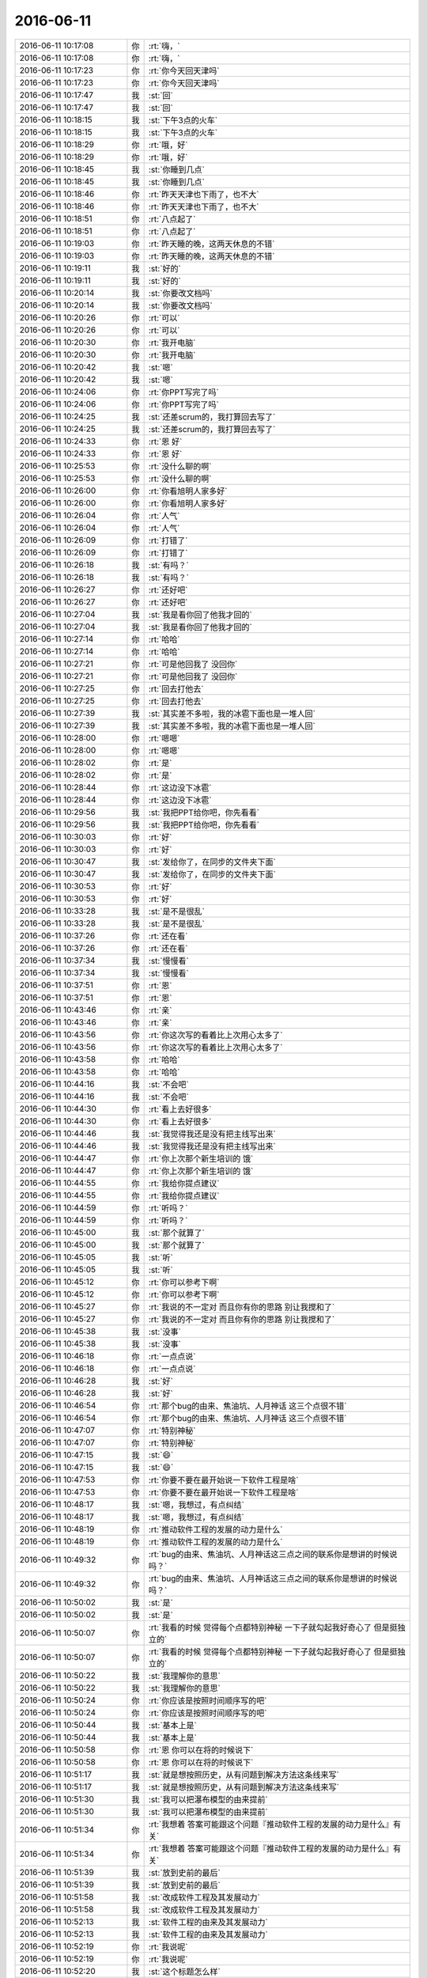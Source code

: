 2016-06-11
-------------

.. list-table::
   :widths: 25, 1, 60

   * - 2016-06-11 10:17:08
     - 你
     - :rt:`嗨，`
   * - 2016-06-11 10:17:08
     - 你
     - :rt:`嗨，`
   * - 2016-06-11 10:17:23
     - 你
     - :rt:`你今天回天津吗`
   * - 2016-06-11 10:17:23
     - 你
     - :rt:`你今天回天津吗`
   * - 2016-06-11 10:17:47
     - 我
     - :st:`回`
   * - 2016-06-11 10:17:47
     - 我
     - :st:`回`
   * - 2016-06-11 10:18:15
     - 我
     - :st:`下午3点的火车`
   * - 2016-06-11 10:18:15
     - 我
     - :st:`下午3点的火车`
   * - 2016-06-11 10:18:29
     - 你
     - :rt:`哦，好`
   * - 2016-06-11 10:18:29
     - 你
     - :rt:`哦，好`
   * - 2016-06-11 10:18:45
     - 我
     - :st:`你睡到几点`
   * - 2016-06-11 10:18:45
     - 我
     - :st:`你睡到几点`
   * - 2016-06-11 10:18:46
     - 你
     - :rt:`昨天天津也下雨了，也不大`
   * - 2016-06-11 10:18:46
     - 你
     - :rt:`昨天天津也下雨了，也不大`
   * - 2016-06-11 10:18:51
     - 你
     - :rt:`八点起了`
   * - 2016-06-11 10:18:51
     - 你
     - :rt:`八点起了`
   * - 2016-06-11 10:19:03
     - 你
     - :rt:`昨天睡的晚，这两天休息的不错`
   * - 2016-06-11 10:19:03
     - 你
     - :rt:`昨天睡的晚，这两天休息的不错`
   * - 2016-06-11 10:19:11
     - 我
     - :st:`好的`
   * - 2016-06-11 10:19:11
     - 我
     - :st:`好的`
   * - 2016-06-11 10:20:14
     - 我
     - :st:`你要改文档吗`
   * - 2016-06-11 10:20:14
     - 我
     - :st:`你要改文档吗`
   * - 2016-06-11 10:20:26
     - 你
     - :rt:`可以`
   * - 2016-06-11 10:20:26
     - 你
     - :rt:`可以`
   * - 2016-06-11 10:20:30
     - 你
     - :rt:`我开电脑`
   * - 2016-06-11 10:20:30
     - 你
     - :rt:`我开电脑`
   * - 2016-06-11 10:20:42
     - 我
     - :st:`嗯`
   * - 2016-06-11 10:20:42
     - 我
     - :st:`嗯`
   * - 2016-06-11 10:24:06
     - 你
     - :rt:`你PPT写完了吗`
   * - 2016-06-11 10:24:06
     - 你
     - :rt:`你PPT写完了吗`
   * - 2016-06-11 10:24:25
     - 我
     - :st:`还差scrum的，我打算回去写了`
   * - 2016-06-11 10:24:25
     - 我
     - :st:`还差scrum的，我打算回去写了`
   * - 2016-06-11 10:24:33
     - 你
     - :rt:`恩 好`
   * - 2016-06-11 10:24:33
     - 你
     - :rt:`恩 好`
   * - 2016-06-11 10:25:53
     - 你
     - :rt:`没什么聊的啊`
   * - 2016-06-11 10:25:53
     - 你
     - :rt:`没什么聊的啊`
   * - 2016-06-11 10:26:00
     - 你
     - :rt:`你看旭明人家多好`
   * - 2016-06-11 10:26:00
     - 你
     - :rt:`你看旭明人家多好`
   * - 2016-06-11 10:26:04
     - 你
     - :rt:`人气`
   * - 2016-06-11 10:26:04
     - 你
     - :rt:`人气`
   * - 2016-06-11 10:26:09
     - 你
     - :rt:`打错了`
   * - 2016-06-11 10:26:09
     - 你
     - :rt:`打错了`
   * - 2016-06-11 10:26:18
     - 我
     - :st:`有吗？`
   * - 2016-06-11 10:26:18
     - 我
     - :st:`有吗？`
   * - 2016-06-11 10:26:27
     - 你
     - :rt:`还好吧`
   * - 2016-06-11 10:26:27
     - 你
     - :rt:`还好吧`
   * - 2016-06-11 10:27:04
     - 我
     - :st:`我是看你回了他我才回的`
   * - 2016-06-11 10:27:04
     - 我
     - :st:`我是看你回了他我才回的`
   * - 2016-06-11 10:27:14
     - 你
     - :rt:`哈哈`
   * - 2016-06-11 10:27:14
     - 你
     - :rt:`哈哈`
   * - 2016-06-11 10:27:21
     - 你
     - :rt:`可是他回我了 没回你`
   * - 2016-06-11 10:27:21
     - 你
     - :rt:`可是他回我了 没回你`
   * - 2016-06-11 10:27:25
     - 你
     - :rt:`回去打他去`
   * - 2016-06-11 10:27:25
     - 你
     - :rt:`回去打他去`
   * - 2016-06-11 10:27:39
     - 我
     - :st:`其实差不多啦，我的冰雹下面也是一堆人回`
   * - 2016-06-11 10:27:39
     - 我
     - :st:`其实差不多啦，我的冰雹下面也是一堆人回`
   * - 2016-06-11 10:28:00
     - 你
     - :rt:`嗯嗯`
   * - 2016-06-11 10:28:00
     - 你
     - :rt:`嗯嗯`
   * - 2016-06-11 10:28:02
     - 你
     - :rt:`是`
   * - 2016-06-11 10:28:02
     - 你
     - :rt:`是`
   * - 2016-06-11 10:28:44
     - 你
     - :rt:`这边没下冰雹`
   * - 2016-06-11 10:28:44
     - 你
     - :rt:`这边没下冰雹`
   * - 2016-06-11 10:29:56
     - 我
     - :st:`我把PPT给你吧，你先看看`
   * - 2016-06-11 10:29:56
     - 我
     - :st:`我把PPT给你吧，你先看看`
   * - 2016-06-11 10:30:03
     - 你
     - :rt:`好`
   * - 2016-06-11 10:30:03
     - 你
     - :rt:`好`
   * - 2016-06-11 10:30:47
     - 我
     - :st:`发给你了，在同步的文件夹下面`
   * - 2016-06-11 10:30:47
     - 我
     - :st:`发给你了，在同步的文件夹下面`
   * - 2016-06-11 10:30:53
     - 你
     - :rt:`好`
   * - 2016-06-11 10:30:53
     - 你
     - :rt:`好`
   * - 2016-06-11 10:33:28
     - 我
     - :st:`是不是很乱`
   * - 2016-06-11 10:33:28
     - 我
     - :st:`是不是很乱`
   * - 2016-06-11 10:37:26
     - 你
     - :rt:`还在看`
   * - 2016-06-11 10:37:26
     - 你
     - :rt:`还在看`
   * - 2016-06-11 10:37:34
     - 我
     - :st:`慢慢看`
   * - 2016-06-11 10:37:34
     - 我
     - :st:`慢慢看`
   * - 2016-06-11 10:37:51
     - 你
     - :rt:`恩`
   * - 2016-06-11 10:37:51
     - 你
     - :rt:`恩`
   * - 2016-06-11 10:43:46
     - 你
     - :rt:`亲`
   * - 2016-06-11 10:43:46
     - 你
     - :rt:`亲`
   * - 2016-06-11 10:43:56
     - 你
     - :rt:`你这次写的看着比上次用心太多了`
   * - 2016-06-11 10:43:56
     - 你
     - :rt:`你这次写的看着比上次用心太多了`
   * - 2016-06-11 10:43:58
     - 你
     - :rt:`哈哈`
   * - 2016-06-11 10:43:58
     - 你
     - :rt:`哈哈`
   * - 2016-06-11 10:44:16
     - 我
     - :st:`不会吧`
   * - 2016-06-11 10:44:16
     - 我
     - :st:`不会吧`
   * - 2016-06-11 10:44:30
     - 你
     - :rt:`看上去好很多`
   * - 2016-06-11 10:44:30
     - 你
     - :rt:`看上去好很多`
   * - 2016-06-11 10:44:46
     - 我
     - :st:`我觉得我还是没有把主线写出来`
   * - 2016-06-11 10:44:46
     - 我
     - :st:`我觉得我还是没有把主线写出来`
   * - 2016-06-11 10:44:47
     - 你
     - :rt:`你上次那个新生培训的  饿`
   * - 2016-06-11 10:44:47
     - 你
     - :rt:`你上次那个新生培训的  饿`
   * - 2016-06-11 10:44:55
     - 你
     - :rt:`我给你提点建议`
   * - 2016-06-11 10:44:55
     - 你
     - :rt:`我给你提点建议`
   * - 2016-06-11 10:44:59
     - 你
     - :rt:`听吗？`
   * - 2016-06-11 10:44:59
     - 你
     - :rt:`听吗？`
   * - 2016-06-11 10:45:00
     - 我
     - :st:`那个就算了`
   * - 2016-06-11 10:45:00
     - 我
     - :st:`那个就算了`
   * - 2016-06-11 10:45:05
     - 我
     - :st:`听`
   * - 2016-06-11 10:45:05
     - 我
     - :st:`听`
   * - 2016-06-11 10:45:12
     - 你
     - :rt:`你可以参考下啊`
   * - 2016-06-11 10:45:12
     - 你
     - :rt:`你可以参考下啊`
   * - 2016-06-11 10:45:27
     - 你
     - :rt:`我说的不一定对 而且你有你的思路 别让我搅和了`
   * - 2016-06-11 10:45:27
     - 你
     - :rt:`我说的不一定对 而且你有你的思路 别让我搅和了`
   * - 2016-06-11 10:45:38
     - 我
     - :st:`没事`
   * - 2016-06-11 10:45:38
     - 我
     - :st:`没事`
   * - 2016-06-11 10:46:18
     - 你
     - :rt:`一点点说`
   * - 2016-06-11 10:46:18
     - 你
     - :rt:`一点点说`
   * - 2016-06-11 10:46:28
     - 我
     - :st:`好`
   * - 2016-06-11 10:46:28
     - 我
     - :st:`好`
   * - 2016-06-11 10:46:54
     - 你
     - :rt:`那个bug的由来、焦油坑、人月神话 这三个点很不错`
   * - 2016-06-11 10:46:54
     - 你
     - :rt:`那个bug的由来、焦油坑、人月神话 这三个点很不错`
   * - 2016-06-11 10:47:07
     - 你
     - :rt:`特别神秘`
   * - 2016-06-11 10:47:07
     - 你
     - :rt:`特别神秘`
   * - 2016-06-11 10:47:15
     - 我
     - :st:`😄`
   * - 2016-06-11 10:47:15
     - 我
     - :st:`😄`
   * - 2016-06-11 10:47:53
     - 你
     - :rt:`你要不要在最开始说一下软件工程是啥`
   * - 2016-06-11 10:47:53
     - 你
     - :rt:`你要不要在最开始说一下软件工程是啥`
   * - 2016-06-11 10:48:17
     - 我
     - :st:`嗯，我想过，有点纠结`
   * - 2016-06-11 10:48:17
     - 我
     - :st:`嗯，我想过，有点纠结`
   * - 2016-06-11 10:48:19
     - 你
     - :rt:`推动软件工程的发展的动力是什么`
   * - 2016-06-11 10:48:19
     - 你
     - :rt:`推动软件工程的发展的动力是什么`
   * - 2016-06-11 10:49:32
     - 你
     - :rt:`bug的由来、焦油坑、人月神话这三点之间的联系你是想讲的时候说吗？`
   * - 2016-06-11 10:49:32
     - 你
     - :rt:`bug的由来、焦油坑、人月神话这三点之间的联系你是想讲的时候说吗？`
   * - 2016-06-11 10:50:02
     - 我
     - :st:`是`
   * - 2016-06-11 10:50:02
     - 我
     - :st:`是`
   * - 2016-06-11 10:50:07
     - 你
     - :rt:`我看的时候 觉得每个点都特别神秘 一下子就勾起我好奇心了 但是挺独立的`
   * - 2016-06-11 10:50:07
     - 你
     - :rt:`我看的时候 觉得每个点都特别神秘 一下子就勾起我好奇心了 但是挺独立的`
   * - 2016-06-11 10:50:22
     - 我
     - :st:`我理解你的意思`
   * - 2016-06-11 10:50:22
     - 我
     - :st:`我理解你的意思`
   * - 2016-06-11 10:50:24
     - 你
     - :rt:`你应该是按照时间顺序写的吧`
   * - 2016-06-11 10:50:24
     - 你
     - :rt:`你应该是按照时间顺序写的吧`
   * - 2016-06-11 10:50:44
     - 我
     - :st:`基本上是`
   * - 2016-06-11 10:50:44
     - 我
     - :st:`基本上是`
   * - 2016-06-11 10:50:58
     - 你
     - :rt:`恩 你可以在将的时候说下`
   * - 2016-06-11 10:50:58
     - 你
     - :rt:`恩 你可以在将的时候说下`
   * - 2016-06-11 10:51:17
     - 我
     - :st:`就是想按照历史，从有问题到解决方法这条线来写`
   * - 2016-06-11 10:51:17
     - 我
     - :st:`就是想按照历史，从有问题到解决方法这条线来写`
   * - 2016-06-11 10:51:30
     - 我
     - :st:`我可以把瀑布模型的由来提前`
   * - 2016-06-11 10:51:30
     - 我
     - :st:`我可以把瀑布模型的由来提前`
   * - 2016-06-11 10:51:34
     - 你
     - :rt:`我想着 答案可能跟这个问题『推动软件工程的发展的动力是什么』有关`
   * - 2016-06-11 10:51:34
     - 你
     - :rt:`我想着 答案可能跟这个问题『推动软件工程的发展的动力是什么』有关`
   * - 2016-06-11 10:51:39
     - 我
     - :st:`放到史前的最后`
   * - 2016-06-11 10:51:39
     - 我
     - :st:`放到史前的最后`
   * - 2016-06-11 10:51:58
     - 我
     - :st:`改成软件工程及其发展动力`
   * - 2016-06-11 10:51:58
     - 我
     - :st:`改成软件工程及其发展动力`
   * - 2016-06-11 10:52:13
     - 我
     - :st:`软件工程的由来及其发展动力`
   * - 2016-06-11 10:52:13
     - 我
     - :st:`软件工程的由来及其发展动力`
   * - 2016-06-11 10:52:19
     - 你
     - :rt:`我说呢`
   * - 2016-06-11 10:52:19
     - 你
     - :rt:`我说呢`
   * - 2016-06-11 10:52:20
     - 我
     - :st:`这个标题怎么样`
   * - 2016-06-11 10:52:20
     - 我
     - :st:`这个标题怎么样`
   * - 2016-06-11 10:52:26
     - 你
     - :rt:`后边这个好`
   * - 2016-06-11 10:52:26
     - 你
     - :rt:`后边这个好`
   * - 2016-06-11 10:52:41
     - 你
     - :rt:`前边那个你把『由来』丢了吧`
   * - 2016-06-11 10:52:41
     - 你
     - :rt:`前边那个你把『由来』丢了吧`
   * - 2016-06-11 10:52:47
     - 你
     - :rt:`软件工程的由来及其发展动力`
   * - 2016-06-11 10:52:47
     - 你
     - :rt:`软件工程的由来及其发展动力`
   * - 2016-06-11 10:52:50
     - 你
     - :rt:`这个好`
   * - 2016-06-11 10:52:50
     - 你
     - :rt:`这个好`
   * - 2016-06-11 10:52:53
     - 我
     - :st:`好的`
   * - 2016-06-11 10:52:53
     - 我
     - :st:`好的`
   * - 2016-06-11 10:55:04
     - 你
     - :rt:`由来这个不好讲感觉`
   * - 2016-06-11 10:55:04
     - 你
     - :rt:`由来这个不好讲感觉`
   * - 2016-06-11 10:55:15
     - 你
     - :rt:`直接说下是啥也行`
   * - 2016-06-11 10:55:15
     - 你
     - :rt:`直接说下是啥也行`
   * - 2016-06-11 10:55:35
     - 你
     - :rt:`就是什么是软件工程 软件工程研究对象是啥`
   * - 2016-06-11 10:55:35
     - 你
     - :rt:`就是什么是软件工程 软件工程研究对象是啥`
   * - 2016-06-11 10:55:45
     - 你
     - :rt:`然后就说发展史`
   * - 2016-06-11 10:55:45
     - 你
     - :rt:`然后就说发展史`
   * - 2016-06-11 10:56:04
     - 我
     - :st:`我其实不想给软件工程下定义`
   * - 2016-06-11 10:56:04
     - 我
     - :st:`我其实不想给软件工程下定义`
   * - 2016-06-11 10:56:07
     - 你
     - :rt:`发展史肯定就是问题-解决方案，问题-解决方案 这一套了`
   * - 2016-06-11 10:56:07
     - 你
     - :rt:`发展史肯定就是问题-解决方案，问题-解决方案 这一套了`
   * - 2016-06-11 10:56:19
     - 你
     - :rt:`恩 那随你吧 我是不太懂`
   * - 2016-06-11 10:56:19
     - 你
     - :rt:`恩 那随你吧 我是不太懂`
   * - 2016-06-11 10:56:32
     - 你
     - :rt:`软件工程是一门研究用工程化方法构建和维护有效的、实用的和高质量的软件的学科`
   * - 2016-06-11 10:56:32
     - 你
     - :rt:`软件工程是一门研究用工程化方法构建和维护有效的、实用的和高质量的软件的学科`
   * - 2016-06-11 10:56:36
     - 你
     - :rt:`百度百科上的`
   * - 2016-06-11 10:56:36
     - 你
     - :rt:`百度百科上的`
   * - 2016-06-11 10:56:50
     - 我
     - :st:`我的目标是促进大家去思考，为什么软工是现在这个样子`
   * - 2016-06-11 10:56:50
     - 我
     - :st:`我的目标是促进大家去思考，为什么软工是现在这个样子`
   * - 2016-06-11 10:57:00
     - 你
     - :rt:`哦`
   * - 2016-06-11 10:57:00
     - 你
     - :rt:`哦`
   * - 2016-06-11 10:57:03
     - 你
     - :rt:`原来如此`
   * - 2016-06-11 10:57:03
     - 你
     - :rt:`原来如此`
   * - 2016-06-11 10:57:09
     - 你
     - :rt:`明白了`
   * - 2016-06-11 10:57:09
     - 你
     - :rt:`明白了`
   * - 2016-06-11 10:57:13
     - 我
     - :st:`从而促进大家理解流程`
   * - 2016-06-11 10:57:13
     - 我
     - :st:`从而促进大家理解流程`
   * - 2016-06-11 10:57:19
     - 你
     - :rt:`嗯嗯 是`
   * - 2016-06-11 10:57:19
     - 你
     - :rt:`嗯嗯 是`
   * - 2016-06-11 10:57:28
     - 你
     - :rt:`你看我想的太简单了`
   * - 2016-06-11 10:57:28
     - 你
     - :rt:`你看我想的太简单了`
   * - 2016-06-11 10:57:42
     - 我
     - :st:`不简单呀`
   * - 2016-06-11 10:57:42
     - 我
     - :st:`不简单呀`
   * - 2016-06-11 10:57:45
     - 你
     - :rt:`你知道怎么改了吧`
   * - 2016-06-11 10:57:45
     - 你
     - :rt:`你知道怎么改了吧`
   * - 2016-06-11 10:57:51
     - 你
     - :rt:`我还没说完呢`
   * - 2016-06-11 10:57:55
     - 我
     - :st:`我知道，正在改呢`
   * - 2016-06-11 10:57:55
     - 我
     - :st:`我知道，正在改呢`
   * - 2016-06-11 10:58:01
     - 我
     - :st:`接着说`
   * - 2016-06-11 10:58:01
     - 我
     - :st:`接着说`
   * - 2016-06-11 10:58:02
     - 你
     - :rt:`你看焦油坑那页`
   * - 2016-06-11 10:58:02
     - 你
     - :rt:`你看焦油坑那页`
   * - 2016-06-11 10:58:17
     - 你
     - :rt:`这个就不是思路的问题了 是细节`
   * - 2016-06-11 10:58:17
     - 你
     - :rt:`这个就不是思路的问题了 是细节`
   * - 2016-06-11 10:58:40
     - 你
     - :rt:`这个不如放两个图片`
   * - 2016-06-11 10:58:40
     - 你
     - :rt:`这个不如放两个图片`
   * - 2016-06-11 10:58:58
     - 你
     - :rt:`你写的这段话超级棒 但是直接贴在这 太掉价了`
   * - 2016-06-11 10:58:58
     - 你
     - :rt:`你写的这段话超级棒 但是直接贴在这 太掉价了`
   * - 2016-06-11 10:59:11
     - 你
     - :rt:`放个困兽啊 挣扎的图片`
   * - 2016-06-11 10:59:11
     - 你
     - :rt:`放个困兽啊 挣扎的图片`
   * - 2016-06-11 10:59:23
     - 我
     - :st:`那页是原书上的话`
   * - 2016-06-11 10:59:23
     - 我
     - :st:`那页是原书上的话`
   * - 2016-06-11 10:59:25
     - 你
     - :rt:`然后你自己讲这些话不好么`
   * - 2016-06-11 10:59:25
     - 你
     - :rt:`然后你自己讲这些话不好么`
   * - 2016-06-11 10:59:55
     - 我
     - :st:`我就是因为他讲的好我才直接放在这`
   * - 2016-06-11 10:59:55
     - 我
     - :st:`我就是因为他讲的好我才直接放在这`
   * - 2016-06-11 11:00:08
     - 我
     - :st:`我自己可讲不出来这么好的`
   * - 2016-06-11 11:00:08
     - 我
     - :st:`我自己可讲不出来这么好的`
   * - 2016-06-11 11:00:22
     - 你
     - :rt:`你想 这段话你就自己念吗 念完呢`
   * - 2016-06-11 11:00:22
     - 你
     - :rt:`你想 这段话你就自己念吗 念完呢`
   * - 2016-06-11 11:00:40
     - 你
     - :rt:`你自己用任何话解释都没有这段话说的简单凝练`
   * - 2016-06-11 11:00:40
     - 你
     - :rt:`你自己用任何话解释都没有这段话说的简单凝练`
   * - 2016-06-11 11:01:22
     - 我
     - :st:`我明白你的意思`
   * - 2016-06-11 11:01:22
     - 我
     - :st:`我明白你的意思`
   * - 2016-06-11 11:02:34
     - 你
     - :rt:`还不如你自己给大家描述一个这样的画面 用大白话说就行`
   * - 2016-06-11 11:02:34
     - 你
     - :rt:`还不如你自己给大家描述一个这样的画面 用大白话说就行`
   * - 2016-06-11 11:02:39
     - 你
     - :rt:`这段话写的太精彩了`
   * - 2016-06-11 11:02:39
     - 你
     - :rt:`这段话写的太精彩了`
   * - 2016-06-11 11:02:52
     - 我
     - :st:`你知道吗，我不写在这，我怕我讲的时候记不清了[偷笑]，要是讲错了那就呵呵了`
   * - 2016-06-11 11:02:52
     - 我
     - :st:`你知道吗，我不写在这，我怕我讲的时候记不清了[偷笑]，要是讲错了那就呵呵了`
   * - 2016-06-11 11:03:05
     - 你
     - :rt:`哈哈`
   * - 2016-06-11 11:03:05
     - 你
     - :rt:`哈哈`
   * - 2016-06-11 11:03:07
     - 你
     - :rt:`哈哈`
   * - 2016-06-11 11:03:07
     - 你
     - :rt:`哈哈`
   * - 2016-06-11 11:03:23
     - 你
     - :rt:`那好吧`
   * - 2016-06-11 11:03:23
     - 你
     - :rt:`那好吧`
   * - 2016-06-11 11:04:01
     - 我
     - :st:`我是不是可以考虑做个动画`
   * - 2016-06-11 11:04:01
     - 我
     - :st:`我是不是可以考虑做个动画`
   * - 2016-06-11 11:04:14
     - 我
     - :st:`先显示图片，再出这段话`
   * - 2016-06-11 11:04:14
     - 我
     - :st:`先显示图片，再出这段话`
   * - 2016-06-11 11:04:15
     - 你
     - :rt:`这页吗？`
   * - 2016-06-11 11:04:15
     - 你
     - :rt:`这页吗？`
   * - 2016-06-11 11:04:26
     - 我
     - :st:`是`
   * - 2016-06-11 11:04:26
     - 我
     - :st:`是`
   * - 2016-06-11 11:04:33
     - 你
     - :rt:`有图片更好`
   * - 2016-06-11 11:04:33
     - 你
     - :rt:`有图片更好`
   * - 2016-06-11 11:04:50
     - 你
     - :rt:`这段话 写成小字 放在最下边`
   * - 2016-06-11 11:04:50
     - 你
     - :rt:`这段话 写成小字 放在最下边`
   * - 2016-06-11 11:04:54
     - 你
     - :rt:`我觉得图片更好`
   * - 2016-06-11 11:04:54
     - 你
     - :rt:`我觉得图片更好`
   * - 2016-06-11 11:05:01
     - 我
     - :st:`是，我去找找`
   * - 2016-06-11 11:05:01
     - 我
     - :st:`是，我去找找`
   * - 2016-06-11 11:05:13
     - 你
     - :rt:`我给你找吧`
   * - 2016-06-11 11:05:13
     - 你
     - :rt:`我给你找吧`
   * - 2016-06-11 11:05:28
     - 你
     - :rt:`这样的小事我可以帮你做`
   * - 2016-06-11 11:05:28
     - 你
     - :rt:`这样的小事我可以帮你做`
   * - 2016-06-11 11:05:52
     - 你
     - :rt:`bug那页写的超级好`
   * - 2016-06-11 11:05:52
     - 你
     - :rt:`bug那页写的超级好`
   * - 2016-06-11 11:06:00
     - 你
     - :rt:`特别形象 而且高大上`
   * - 2016-06-11 11:06:00
     - 你
     - :rt:`特别形象 而且高大上`
   * - 2016-06-11 11:06:42
     - 我
     - :st:`😊`
   * - 2016-06-11 11:06:42
     - 我
     - :st:`😊`
   * - 2016-06-11 11:06:56
     - 你
     - :rt:`焦油坑这个就不如那个好 焦油坑那段话 不适合放在PPT里 像小说`
   * - 2016-06-11 11:06:56
     - 你
     - :rt:`焦油坑这个就不如那个好 焦油坑那段话 不适合放在PPT里 像小说`
   * - 2016-06-11 11:07:05
     - 你
     - :rt:`主要写的太好了`
   * - 2016-06-11 11:07:05
     - 你
     - :rt:`主要写的太好了`
   * - 2016-06-11 11:07:15
     - 你
     - :rt:`有点喧宾夺主`
   * - 2016-06-11 11:07:15
     - 你
     - :rt:`有点喧宾夺主`
   * - 2016-06-11 11:07:27
     - 我
     - :st:`嗯`
   * - 2016-06-11 11:07:27
     - 我
     - :st:`嗯`
   * - 2016-06-11 11:08:33
     - 你
     - :rt:`人月神话那页应该再提炼提炼`
   * - 2016-06-11 11:08:33
     - 你
     - :rt:`人月神话那页应该再提炼提炼`
   * - 2016-06-11 11:08:47
     - 你
     - :rt:`这个应该也是怕字太少 忘了吧`
   * - 2016-06-11 11:08:47
     - 你
     - :rt:`这个应该也是怕字太少 忘了吧`
   * - 2016-06-11 11:08:49
     - 你
     - :rt:`是吗`
   * - 2016-06-11 11:08:49
     - 你
     - :rt:`是吗`
   * - 2016-06-11 11:09:02
     - 我
     - :st:`是`
   * - 2016-06-11 11:09:02
     - 我
     - :st:`是`
   * - 2016-06-11 11:09:32
     - 你
     - :rt:`那就那么呆着吧`
   * - 2016-06-11 11:09:32
     - 你
     - :rt:`那就那么呆着吧`
   * - 2016-06-11 11:09:35
     - 你
     - :rt:`也行`
   * - 2016-06-11 11:09:35
     - 你
     - :rt:`也行`
   * - 2016-06-11 11:10:15
     - 你
     - :rt:`Other Side？`
   * - 2016-06-11 11:10:15
     - 你
     - :rt:`Other Side？`
   * - 2016-06-11 11:10:19
     - 你
     - :rt:`这是什么意思`
   * - 2016-06-11 11:10:19
     - 你
     - :rt:`这是什么意思`
   * - 2016-06-11 11:10:51
     - 我
     - :st:`前面这些主要是由军方主导的`
   * - 2016-06-11 11:10:51
     - 我
     - :st:`前面这些主要是由军方主导的`
   * - 2016-06-11 11:11:02
     - 我
     - :st:`后面就是由民间主导的`
   * - 2016-06-11 11:11:02
     - 我
     - :st:`后面就是由民间主导的`
   * - 2016-06-11 11:11:24
     - 你
     - :rt:`RUP也是军方的吗`
   * - 2016-06-11 11:11:24
     - 你
     - :rt:`RUP也是军方的吗`
   * - 2016-06-11 11:11:32
     - 我
     - :st:`不是`
   * - 2016-06-11 11:11:32
     - 我
     - :st:`不是`
   * - 2016-06-11 11:11:45
     - 我
     - :st:`这一块有点乱`
   * - 2016-06-11 11:11:45
     - 我
     - :st:`这一块有点乱`
   * - 2016-06-11 11:11:56
     - 你
     - :rt:`other side这个标题有点怪`
   * - 2016-06-11 11:11:56
     - 你
     - :rt:`other side这个标题有点怪`
   * - 2016-06-11 11:12:01
     - 我
     - :st:`早上我还想这块呢`
   * - 2016-06-11 11:12:01
     - 我
     - :st:`早上我还想这块呢`
   * - 2016-06-11 11:12:23
     - 你
     - :rt:`对了 其实我看你们的PPT我都觉得听高大上的 也看不出乱来`
   * - 2016-06-11 11:12:23
     - 你
     - :rt:`对了 其实我看你们的PPT我都觉得听高大上的 也看不出乱来`
   * - 2016-06-11 11:12:33
     - 你
     - :rt:`我觉得我看着乱是应该的`
   * - 2016-06-11 11:12:33
     - 你
     - :rt:`我觉得我看着乱是应该的`
   * - 2016-06-11 11:13:15
     - 你
     - :rt:`我看从时间上scrum是先于敏捷的好像 是吗？`
   * - 2016-06-11 11:13:15
     - 你
     - :rt:`我看从时间上scrum是先于敏捷的好像 是吗？`
   * - 2016-06-11 11:13:25
     - 我
     - :st:`是`
   * - 2016-06-11 11:13:25
     - 我
     - :st:`是`
   * - 2016-06-11 11:13:54
     - 我
     - :st:`这个我会解释的`
   * - 2016-06-11 11:13:54
     - 我
     - :st:`这个我会解释的`
   * - 2016-06-11 11:13:55
     - 你
     - :rt:`我一直以为是先有敏捷 再有这些的呢`
   * - 2016-06-11 11:13:55
     - 你
     - :rt:`我一直以为是先有敏捷 再有这些的呢`
   * - 2016-06-11 11:14:19
     - 我
     - :st:`很多人都这么认为`
   * - 2016-06-11 11:14:19
     - 我
     - :st:`很多人都这么认为`
   * - 2016-06-11 11:15:11
     - 你
     - :rt:`适用性那页我觉得可以删掉`
   * - 2016-06-11 11:15:11
     - 你
     - :rt:`适用性那页我觉得可以删掉`
   * - 2016-06-11 11:15:28
     - 我
     - :st:`为什么`
   * - 2016-06-11 11:15:28
     - 我
     - :st:`为什么`
   * - 2016-06-11 11:15:48
     - 你
     - :rt:`我说说啊 你听听`
   * - 2016-06-11 11:15:48
     - 你
     - :rt:`我说说啊 你听听`
   * - 2016-06-11 11:15:57
     - 我
     - :st:`好的`
   * - 2016-06-11 11:15:57
     - 我
     - :st:`好的`
   * - 2016-06-11 11:16:47
     - 你
     - :rt:`我觉得这种对比图有点不显水平 至少不应该是你这样的应该讲的`
   * - 2016-06-11 11:16:47
     - 你
     - :rt:`我觉得这种对比图有点不显水平 至少不应该是你这样的应该讲的`
   * - 2016-06-11 11:17:15
     - 我
     - :st:`接着说`
   * - 2016-06-11 11:17:15
     - 我
     - :st:`接着说`
   * - 2016-06-11 11:17:23
     - 你
     - :rt:`而且这图里边的结论说的很模糊 大团队，小团队？什么是大的 什么是小的`
   * - 2016-06-11 11:17:23
     - 你
     - :rt:`而且这图里边的结论说的很模糊 大团队，小团队？什么是大的 什么是小的`
   * - 2016-06-11 11:17:40
     - 你
     - :rt:`你在这页之前已经说过这些流程了`
   * - 2016-06-11 11:17:40
     - 你
     - :rt:`你在这页之前已经说过这些流程了`
   * - 2016-06-11 11:18:14
     - 你
     - :rt:`他们的好处 坏处都有介绍，具体什么样的适合哪个流程 有心的人自己会琢磨`
   * - 2016-06-11 11:18:14
     - 你
     - :rt:`他们的好处 坏处都有介绍，具体什么样的适合哪个流程 有心的人自己会琢磨`
   * - 2016-06-11 11:19:02
     - 你
     - :rt:`这个对比结果一出 你讲的哪些模糊的地方 好像都清晰了 但这个清晰其实是假的`
   * - 2016-06-11 11:19:02
     - 你
     - :rt:`这个对比结果一出 你讲的哪些模糊的地方 好像都清晰了 但这个清晰其实是假的`
   * - 2016-06-11 11:19:04
     - 我
     - :st:`我明白你的意思了`
   * - 2016-06-11 11:19:04
     - 我
     - :st:`我明白你的意思了`
   * - 2016-06-11 11:19:27
     - 你
     - :rt:`我跟你说 你说监控工具一定适合敏捷吗 敏捷到什么程度？`
   * - 2016-06-11 11:19:27
     - 你
     - :rt:`我跟你说 你说监控工具一定适合敏捷吗 敏捷到什么程度？`
   * - 2016-06-11 11:19:30
     - 你
     - :rt:`这个谁都说不好`
   * - 2016-06-11 11:19:30
     - 你
     - :rt:`这个谁都说不好`
   * - 2016-06-11 11:19:48
     - 你
     - :rt:`5人的团队就不能用瀑布吗？`
   * - 2016-06-11 11:19:48
     - 你
     - :rt:`5人的团队就不能用瀑布吗？`
   * - 2016-06-11 11:20:23
     - 你
     - :rt:`所以这个应该是大家各自通过你的培训 自己对流程的理解 总结出来的`
   * - 2016-06-11 11:20:23
     - 你
     - :rt:`所以这个应该是大家各自通过你的培训 自己对流程的理解 总结出来的`
   * - 2016-06-11 11:20:26
     - 你
     - :rt:`你说呢`
   * - 2016-06-11 11:20:26
     - 你
     - :rt:`你说呢`
   * - 2016-06-11 11:21:05
     - 我
     - :st:`你说的有道理`
   * - 2016-06-11 11:21:05
     - 我
     - :st:`你说的有道理`
   * - 2016-06-11 11:21:16
     - 你
     - :rt:`如果我看到这个图了 以后我就对号入座了 需求固话的 必须用『基于范式的』`
   * - 2016-06-11 11:21:16
     - 你
     - :rt:`如果我看到这个图了 以后我就对号入座了 需求固话的 必须用『基于范式的』`
   * - 2016-06-11 11:21:22
     - 你
     - :rt:`但这个并不对`
   * - 2016-06-11 11:21:22
     - 你
     - :rt:`但这个并不对`
   * - 2016-06-11 11:21:45
     - 我
     - :st:`我放这个的原意是想说一下工具和server之间应该是不同的`
   * - 2016-06-11 11:21:45
     - 我
     - :st:`我放这个的原意是想说一下工具和server之间应该是不同的`
   * - 2016-06-11 11:21:55
     - 你
     - :rt:`你在这之前讲的 我根本不想`
   * - 2016-06-11 11:21:55
     - 你
     - :rt:`你在这之前讲的 我根本不想`
   * - 2016-06-11 11:22:30
     - 你
     - :rt:`总结一句话 不够高级`
   * - 2016-06-11 11:22:30
     - 你
     - :rt:`总结一句话 不够高级`
   * - 2016-06-11 11:25:03
     - 我
     - :st:`那么如果我要想表达server不能用敏捷，该用什么方式呢`
   * - 2016-06-11 11:25:03
     - 我
     - :st:`那么如果我要想表达server不能用敏捷，该用什么方式呢`
   * - 2016-06-11 11:26:24
     - 你
     - :rt:`你可以在讲每个流程的时候 举个例子`
   * - 2016-06-11 11:26:24
     - 你
     - :rt:`你可以在讲每个流程的时候 举个例子`
   * - 2016-06-11 11:26:42
     - 你
     - :rt:`比如瀑布流程的时候`
   * - 2016-06-11 11:26:42
     - 你
     - :rt:`比如瀑布流程的时候`
   * - 2016-06-11 11:26:50
     - 你
     - :rt:`就跟你给我将的时候一样`
   * - 2016-06-11 11:26:50
     - 你
     - :rt:`就跟你给我将的时候一样`
   * - 2016-06-11 11:27:50
     - 我
     - :st:`这样有一个问题就是很多人并不一定会去比较`
   * - 2016-06-11 11:27:50
     - 我
     - :st:`这样有一个问题就是很多人并不一定会去比较`
   * - 2016-06-11 11:28:01
     - 我
     - :st:`他也就是听一听`
   * - 2016-06-11 11:28:01
     - 我
     - :st:`他也就是听一听`
   * - 2016-06-11 11:28:20
     - 你
     - :rt:`恩`
   * - 2016-06-11 11:28:20
     - 你
     - :rt:`恩`
   * - 2016-06-11 11:29:54
     - 我
     - :st:`其实这个我是想突出说明一下，另外辅助说明一下没有银弹这个主题`
   * - 2016-06-11 11:29:54
     - 我
     - :st:`其实这个我是想突出说明一下，另外辅助说明一下没有银弹这个主题`
   * - 2016-06-11 11:30:21
     - 我
     - :st:`确实像你说的，这种表达方式显得很不高级`
   * - 2016-06-11 11:30:21
     - 我
     - :st:`确实像你说的，这种表达方式显得很不高级`
   * - 2016-06-11 11:43:24
     - 你
     - :rt:`我先不跟你说了`
   * - 2016-06-11 11:43:24
     - 你
     - :rt:`我先不跟你说了`
   * - 2016-06-11 11:43:40
     - 你
     - :rt:`我姐找我呢`
   * - 2016-06-11 11:43:40
     - 你
     - :rt:`我姐找我呢`
   * - 2016-06-11 11:43:52
     - 我
     - :st:`好`
   * - 2016-06-11 11:43:52
     - 我
     - :st:`好`
   * - 2016-06-11 13:28:41
     - 你
     - :rt:`嗨 在吗`
   * - 2016-06-11 13:28:41
     - 你
     - :rt:`嗨 在吗`
   * - 2016-06-11 13:33:12
     - 你
     - :rt:`睡觉了？`
   * - 2016-06-11 13:33:12
     - 你
     - :rt:`睡觉了？`
   * - 2016-06-11 13:33:20
     - 你
     - :rt:`还是吃饭`
   * - 2016-06-11 13:33:20
     - 你
     - :rt:`还是吃饭`
   * - 2016-06-11 13:36:57
     - 你
     - :rt:`你该出发去车站了吧`
   * - 2016-06-11 13:36:57
     - 你
     - :rt:`你该出发去车站了吧`
   * - 2016-06-11 13:38:52
     - 我
     - :st:`正在吃饭`
   * - 2016-06-11 13:38:52
     - 我
     - :st:`正在吃饭`
   * - 2016-06-11 13:39:01
     - 我
     - :st:`两点出门`
   * - 2016-06-11 13:39:01
     - 我
     - :st:`两点出门`
   * - 2016-06-11 13:39:22
     - 你
     - :rt:`好 你收拾吧 我也吃饭去了`
   * - 2016-06-11 13:39:22
     - 你
     - :rt:`好 你收拾吧 我也吃饭去了`
   * - 2016-06-11 13:39:31
     - 我
     - :st:`好的`
   * - 2016-06-11 13:39:31
     - 我
     - :st:`好的`
   * - 2016-06-11 13:39:40
     - 你
     - :rt:`我不能跟你聊了 我对象一会会回来了`
   * - 2016-06-11 13:39:40
     - 你
     - :rt:`我不能跟你聊了 我对象一会会回来了`
   * - 2016-06-11 13:39:44
     - 你
     - :rt:`明天见吧`
   * - 2016-06-11 13:39:44
     - 你
     - :rt:`明天见吧`
   * - 2016-06-11 13:39:52
     - 我
     - :st:`好，明天见`
   * - 2016-06-11 13:39:52
     - 我
     - :st:`好，明天见`